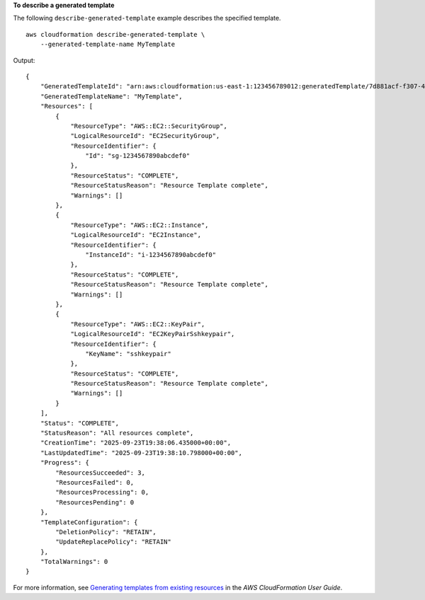 **To describe a generated template**

The following ``describe-generated-template`` example describes the specified template. ::

    aws cloudformation describe-generated-template \
        --generated-template-name MyTemplate

Output::

    {
        "GeneratedTemplateId": "arn:aws:cloudformation:us-east-1:123456789012:generatedTemplate/7d881acf-f307-4ded-910e-f8fb49b96894",
        "GeneratedTemplateName": "MyTemplate",
        "Resources": [
            {
                "ResourceType": "AWS::EC2::SecurityGroup",
                "LogicalResourceId": "EC2SecurityGroup",
                "ResourceIdentifier": {
                    "Id": "sg-1234567890abcdef0"
                },
                "ResourceStatus": "COMPLETE",
                "ResourceStatusReason": "Resource Template complete",
                "Warnings": []
            },
            {
                "ResourceType": "AWS::EC2::Instance",
                "LogicalResourceId": "EC2Instance",
                "ResourceIdentifier": {
                    "InstanceId": "i-1234567890abcdef0"
                },
                "ResourceStatus": "COMPLETE",
                "ResourceStatusReason": "Resource Template complete",
                "Warnings": []
            },
            {
                "ResourceType": "AWS::EC2::KeyPair",
                "LogicalResourceId": "EC2KeyPairSshkeypair",
                "ResourceIdentifier": {
                    "KeyName": "sshkeypair"
                },
                "ResourceStatus": "COMPLETE",
                "ResourceStatusReason": "Resource Template complete",
                "Warnings": []
            }
        ],
        "Status": "COMPLETE",
        "StatusReason": "All resources complete",
        "CreationTime": "2025-09-23T19:38:06.435000+00:00",
        "LastUpdatedTime": "2025-09-23T19:38:10.798000+00:00",
        "Progress": {
            "ResourcesSucceeded": 3,
            "ResourcesFailed": 0,
            "ResourcesProcessing": 0,
            "ResourcesPending": 0
        },
        "TemplateConfiguration": {
            "DeletionPolicy": "RETAIN",
            "UpdateReplacePolicy": "RETAIN"
        },
        "TotalWarnings": 0
    }

For more information, see `Generating templates from existing resources <https://docs.aws.amazon.com/AWSCloudFormation/latest/UserGuide/generate-IaC.html>`__ in the *AWS CloudFormation User Guide*.
